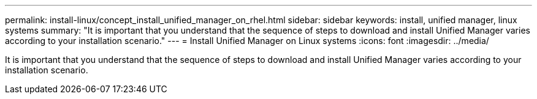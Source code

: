 ---
permalink: install-linux/concept_install_unified_manager_on_rhel.html
sidebar: sidebar
keywords: install, unified manager, linux systems
summary: "It is important that you understand that the sequence of steps to download and install Unified Manager varies according to your installation scenario."
---
= Install Unified Manager on Linux systems
:icons: font
:imagesdir: ../media/

[.lead]
It is important that you understand that the sequence of steps to download and install Unified Manager varies according to your installation scenario.

// 15-November-2024 OTHERDOC-81
// 2025-6-10, ONTAPDOC-133